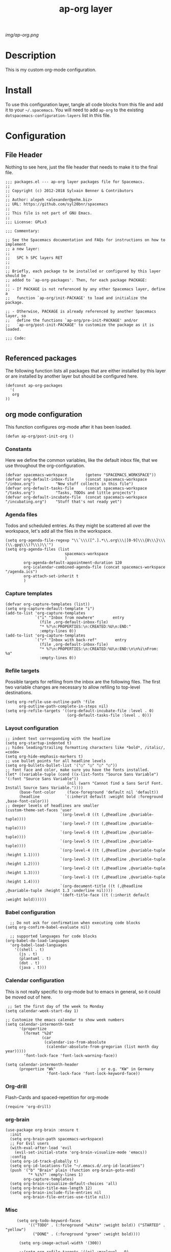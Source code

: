 #+TITLE: ap-org layer
# Document tags are separated with "|" char
# The example below contains 2 tags: "layer" and "web service"
# Avaliable tags are listed in <spacemacs_root>/.ci/spacedoc-cfg.edn
# under ":spacetools.spacedoc.config/valid-tags" section.
#+TAGS: layer|web service

# The maximum height of the logo should be 200 pixels.
[[img/ap-org.png]]

# TOC links should be GitHub style anchors.
* Description
This is my custom org-mode configuration.
* Install
To use this configuration layer, tangle all code blocks from this file and
add it to your =~/.spacemacs=. You will need to add =ap-org= to the existing
=dotspacemacs-configuration-layers= list in this file.
* Configuration
** File Header
Nothing to see here, just the file header that needs to make it to
the final file.
#+begin_src elisp :tangle packages.el
;;; packages.el --- ap-org layer packages file for Spacemacs.
;;
;; Copyright (c) 2012-2018 Sylvain Benner & Contributors
;;
;; Author: alepeh <alexander@pehm.biz>
;; URL: https://github.com/syl20bnr/spacemacs
;;
;; This file is not part of GNU Emacs.
;;
;;; License: GPLv3

;;; Commentary:

;; See the Spacemacs documentation and FAQs for instructions on how to implement
;; a new layer:
;;
;;   SPC h SPC layers RET
;;
;;
;; Briefly, each package to be installed or configured by this layer should be
;; added to `ap-org-packages'. Then, for each package PACKAGE:
;;
;; - If PACKAGE is not referenced by any other Spacemacs layer, define a
;;   function `ap-org/init-PACKAGE' to load and initialize the package.

;; - Otherwise, PACKAGE is already referenced by another Spacemacs layer, so
;;   define the functions `ap-org/pre-init-PACKAGE' and/or
;;   `ap-org/post-init-PACKAGE' to customize the package as it is loaded.

;;; Code:

#+end_src
** Referenced packages
The following function lists all packages that are either installed
by this layer or are installed by another layer but should be
configured here.
#+begin_src elisp :tangle packages.el
(defconst ap-org-packages
  '(
   org
))
#+end_src
** org mode configuration
This function configures org-mode after it has been loaded.
#+begin_src elisp :tangle packages.el
(defun ap-org/post-init-org ()
#+end_src
*** Constants
Here we define the common variables, like the default inbox file, that we use throughout the org-configuration.

#+begin_src elisp :tangle packages.el
(defvar spacemacs-workspace        (getenv "SPACEMACS_WORKSPACE"))
(defvar org-default-inbox-file     (concat spacemacs-workspace "/inbox.org")         "New stuff collects in this file")
(defvar org-default-tasks-file     (concat spacemacs-workspace "/tasks.org")         "Tasks, TODOs and little projects")
(defvar org-default-incubate-file  (concat spacemacs-workspace "/incubating.org")    "Stuff that's not ready yet")
#+end_src
*** Agenda files
Todos and scheduled entries.
As they might be scattered all over the workspace, let's add all the files
in the workspace.
#+begin_src elisp :tangle packages.el
(setq org-agenda-file-regexp "\\`\\\([^.].*\\.org\\\|[0-9]\\\{8\\\}\\\(\\.gpg\\\)?\\\)\\'")
(setq org-agenda-files (list
                          spacemacs-workspace
                          )
        org-agenda-default-appointment-duration 120
        org-icalendar-combined-agenda-file (concat spacemacs-workspace "/agenda.ics")
        org-attach-set-inherit t
        )
#+end_src
*** Capture templates
#+begin_src elisp :tangle packages.el
(defvar org-capture-templates (list))
(setq org-capture-default-template "i")
(add-to-list 'org-capture-templates
             `("i" "Inbox from nowhere"        entry
               (file ,org-default-inbox-file)
               "* %?\n:PROPERTIES:\n:CREATED:%U\n:END:"
               :empty-lines 0))
(add-to-list 'org-capture-templates
             `("r" "Inbox with back-ref"        entry
               (file ,org-default-inbox-file)
               "* %?\n:PROPERTIES:\n:CREATED:%U\n:END:\n\n%i\nFrom: %a"
               :empty-lines 0))
#+end_src
*** Refile targets
Possible targets for refiling from the inbox are the following files.
The first two variable changes are necessary to allow refiling to top-level destinations.
#+begin_src elisp :tangle packages.el
(setq org-refile-use-outline-path 'file
      org-outline-path-complete-in-steps nil)
(setq org-refile-targets '((org-default-incubate-file :level . 0)
                           (org-default-tasks-file :level . 0)))
#+end_src
*** Layout configuration
#+begin_src elisp :tangle packages.el
    ;; indent text corresponding with the headline
    (setq org-startup-indented t)
    ;; hides leading/trailing formatting characters like *bold*, /italic/, =code=
    (setq org-hide-emphasis-markers t)
    ;; use bullet points for all headline levels
    (setq org-bullets-bullet-list '("○" "○" "○" "○"))
    ;; font face and color, make sure you have the fonts installed.
    (let* ((variable-tuple (cond ((x-list-fonts "Source Sans Variable") '(:font "Source Sans Variable"))
                               (nil (warn "Cannot find a Sans Serif Font.  Install Source Sans Variable."))))
          (base-font-color     (face-foreground 'default nil 'default))
          (headline           `(:inherit default :weight bold :foreground ,base-font-color)))
    ;; deeper levels of headlines are smaller
    (custom-theme-set-faces 'user
                            `(org-level-8 ((t (,@headline ,@variable-tuple))))
                            `(org-level-7 ((t (,@headline ,@variable-tuple))))
                            `(org-level-6 ((t (,@headline ,@variable-tuple))))
                            `(org-level-5 ((t (,@headline ,@variable-tuple))))
                            `(org-level-4 ((t (,@headline ,@variable-tuple :height 1.1))))
                            `(org-level-3 ((t (,@headline ,@variable-tuple :height 1.2))))
                            `(org-level-2 ((t (,@headline ,@variable-tuple :height 1.3))))
                            `(org-level-1 ((t (,@headline ,@variable-tuple :height 1.4))))
                            `(org-document-title ((t (,@headline ,@variable-tuple :height 1.3 :underline nil))))
                            '(deft-title-face ((t (:inherit default :weight bold))))))
#+end_src
*** Babel configuration
#+begin_src elisp :tangle packages.el 
    ;; Do not ask for confirmation when executing code blocks
  (setq org-confirm-babel-evaluate nil)

    ;; supported languages for code blocks
  (org-babel-do-load-languages
    'org-babel-load-languages
      '((shell . t)
        (js . t)
        (plantuml . t)
        (dot . t)
        (java . t)))
#+end_src
***  Calendar configuration
This is not really specific to org-mode but to emacs in general, so it could be moved out of here.
#+begin_src elisp :tangle packages.el
 ;; Set the first day of the week to Monday
(setq calendar-week-start-day 1)

;; Customize the emacs calendar to show week numbers
(setq calendar-intermonth-text
      '(propertize
        (format "%2d"
                (car
                 (calendar-iso-from-absolute
                  (calendar-absolute-from-gregorian (list month day year)))))
        'font-lock-face 'font-lock-warning-face))

(setq calendar-intermonth-header
      (propertize "Wk"                  ; or e.g. "KW" in Germany
                  'font-lock-face 'font-lock-keyword-face))
#+end_src
*** Org-drill
Flash-Cards and spaced-repetition for org-mode
#+begin_src elisp :tangle packages.el
(require 'org-drill)
#+end_src
*** org-brain
#+begin_src elisp :tangle packages.el
(use-package org-brain :ensure t
  :init
  (setq org-brain-path spacemacs-workspace)
  ;; For Evil users
  (with-eval-after-load 'evil
    (evil-set-initial-state 'org-brain-visualize-mode 'emacs))
  :config
  (setq org-id-track-globally t)
  (setq org-id-locations-file "~/.emacs.d/.org-id-locations")
  (push '("b" "Brain" plain (function org-brain-goto-end)
          "* %i%?" :empty-lines 1)
        org-capture-templates)
  (setq org-brain-visualize-default-choices 'all)
  (setq org-brain-title-max-length 12)
  (setq org-brain-include-file-entries nil
        org-brain-file-entries-use-title nil))
#+end_src
*** Misc
#+begin_src elisp :tangle packages.el
     (setq org-todo-keyword-faces
          '(("TODO" . (:foreground "white" :weight bold)) ("STARTED" . "yellow")
            ("DONE" . (:foreground "green" :weight bold))))

      (setq org-image-actual-width '(300))

      ;;(setq org-refile-targets '((nil :maxlevel . 9)
      ;;(org-agenda-files :maxlevel . 9)))

      (setq org-plantuml-jar-path
            (expand-file-name "~/plantuml.jar"))

      (add-hook 'org-babel-after-execute-hook
                (lambda ()
                  (when org-inline-image-overlays
                    (org-redisplay-inline-images))))

    ;; Auto sorting
    (require 'cl)
    (require 'dash)

    (defun todo-to-int (todo)
        (first (-non-nil
                (mapcar (lambda (keywords)
                          (let ((todo-seq
                                 (-map (lambda (x) (first (split-string  x "(")))
                                       (rest keywords)))) 
                            (cl-position-if (lambda (x) (string= x todo)) todo-seq)))
                        org-todo-keywords))))

    (defun my/org-sort-key ()
      (let* ((todo-max (apply #'max (mapcar #'length org-todo-keywords)))
             (todo (org-entry-get (point) "TODO"))
             (todo-int (if todo (todo-to-int todo) todo-max))
             (priority (org-entry-get (point) "PRIORITY"))
             (priority-int (if priority (string-to-char priority) org-default-priority)))
        (format "%03d %03d" todo-int priority-int)
        ))

    (defun my/org-sort-entries ()
      (interactive)
      (org-sort-entries nil ?f #'my/org-sort-key))


    ;; Export using Jekyll
    (defun org-export-table-cell-starts-colgroup-p (table-cell info))
    (defun org-export-table-cell-ends-colgroup-p (table-cell info))

    (setq org-publish-project-alist
          '(
      ("all-org-files-to-html"
             ;; Path to your org files.
             :base-directory spacemacs-workspace 
             :base-extension "org"
             :publishing-function org-html-publish-to-html
             :publishing-directory (concat spacemacs-workspace "/exports/")
      )
            ("all-org-attachments"
             :base-directory (concat spacemacs-workspace "/data/")
             :base-extension "css\\|js\\|png\\|jpeg\\|jpg\\|gif\\|pdf\\|mp3\\|ogg"
             :publishing-directory (concat spacemacs-workspace "/exports/data/")
             :recursive t
             :publishing-function org-publish-attachment)
            ("all-org-and-attachments" :components ("all-org-files-to-html" "all-org-attachments"))
            ("rfk-jekyll-html"
             ;; Path to your org files.
             :base-directory (concat spacemacs-workspace "/rfk/web/")
             :base-extension "org"

             ;; Path to your Jekyll project.
             :publishing-directory (concat spacemacs-workspace "/rfk/jekyll/")
             :recursive t
             :publishing-function org-html-publish-to-html
             :headline-levels 4 
             :html-extension "html"
             :body-only t ;; Only export section between <body> </body>
             )
            ("rfk-jekyll-attachments"
             :base-directory (concat spacemacs-workspace "/rfk/web/")
             :base-extension "css\\|js\\|png\\|jpg\\|gif\\|pdf\\|mp3\\|ogg\\|swf\\|php"
             :publishing-directory (concat spacemacs-workspace "/rfk/jekyll/")
             :recursive t
             :publishing-function org-publish-attachment)
            ("rfk-jekyll-all" :components ("rfk-jekyll-html" "rfk-jekyll-attachments"))

            ("blog-jekyll-html"
             ;; Path to your org files.
             :base-directory (concat spacemacs-workspace "/alepeh/blog/source/")
             :base-extension "org"

             ;; Path to your Jekyll project.
             :publishing-directory (concat spacemacs-workspace "/alepeh/blog/jekyll/thinkspace/")
             :recursive t
             :publishing-function org-html-publish-to-html
             :headline-levels 4 
             :html-extension "html"
             :with-toc nil ;; Otherwise using headkines will break the layout
             :body-only t ;; Only export section between <body> </body>
             )
            ("blog-jekyll-attachments"
             :base-directory (concat spacemacs-workspace "/alepeh/blog/source/")
             :base-extension "css\\|js\\|png\\|jpg\\|gif\\|pdf\\|mp3\\|ogg\\|swf\\|php"
             :publishing-directory (concat spacemacs-workspace "alepeh/blog/jekyll/thinkspace/")
             :recursive t
             :publishing-function org-publish-attachment)
            ("blog-jekyll-all" :components ("blog-jekyll-attachments" "blog-jekyll-html"))

            )
        )
      ;; In org 9.2 we need org-tempo to expand src and example blocks
      ;; they have been replaced with structure templates
      (require 'org-tempo)

      ;; org-journal configuration
      (setq org-journal-file-format "%Y%m%d.org")
      (setq org-journal-dir spacemacs-workspace)
      (setq org-journal-date-format "%Y-%m-%d, %A")
      (setq org-journal-file-type 'yearly)

      ;;drag and drop configuration
      ;; http://kitchingroup.cheme.cmu.edu/blog/2015/07/10/Drag-images-and-files-onto-org-mode-and-insert-a-link-to-them/
      (defun my-dnd-func (event)
  (interactive "e")
  (goto-char (nth 1 (event-start event)))
  (x-focus-frame nil)
  (let* ((payload (car (last event)))
         (type (car payload))
         (fname (cadr payload))
         (img-regexp "\\(png\\|jp[e]?g\\)\\>"))
    (cond
     ;; insert image link
     ((and  (eq 'drag-n-drop (car event))
            (eq 'file type)
            (string-match img-regexp fname))
      (insert (format "[[%s]]" fname))
      (org-display-inline-images t t))
     ;; insert image link with caption
     ((and  (eq 'C-drag-n-drop (car event))
            (eq 'file type)
            (string-match img-regexp fname))
      (insert "#+ATTR_ORG: :width 300\n")
      (insert (concat  "#+CAPTION: " (read-input "Caption: ") "\n"))
      (insert (format "[[%s]]" fname))
      (org-display-inline-images t t))
     ;; C-drag-n-drop to open a file
     ((and  (eq 'C-drag-n-drop (car event))
            (eq 'file type))
      (find-file fname))
     ((and (eq 'M-drag-n-drop (car event))
           (eq 'file type))
      (insert (format "[[attachfile:%s]]" fname)))
     ;; regular drag and drop on file
     ((eq 'file type)
      (insert (format "[[%s]]\n" fname)))
     (t
      (error "I am not equipped for dnd on %s" payload)))))


(define-key org-mode-map (kbd "<drag-n-drop>") 'my-dnd-func)
(define-key org-mode-map (kbd "<C-drag-n-drop>") 'my-dnd-func)
(define-key org-mode-map (kbd "<M-drag-n-drop>") 'my-dnd-func) 
#+end_src

#+begin_src elisp :tangle packages.el
  ) ;;ap-org/post-init-org ends here
#+end_src
* Key bindings

| Key Binding | Description    |
|-------------+----------------|
| ~SPC x x x~ | Does thing01   |

# Use GitHub URLs if you wish to link a Spacemacs documentation file or its heading.
# Examples:
# [[https://github.com/syl20bnr/spacemacs/blob/master/doc/VIMUSERS.org#sessions]]
# [[https://github.com/syl20bnr/spacemacs/blob/master/layers/%2Bfun/emoji/README.org][Link to Emoji layer README.org]]
# If space-doc-mode is enabled, Spacemacs will open a local copy of the linked file.
